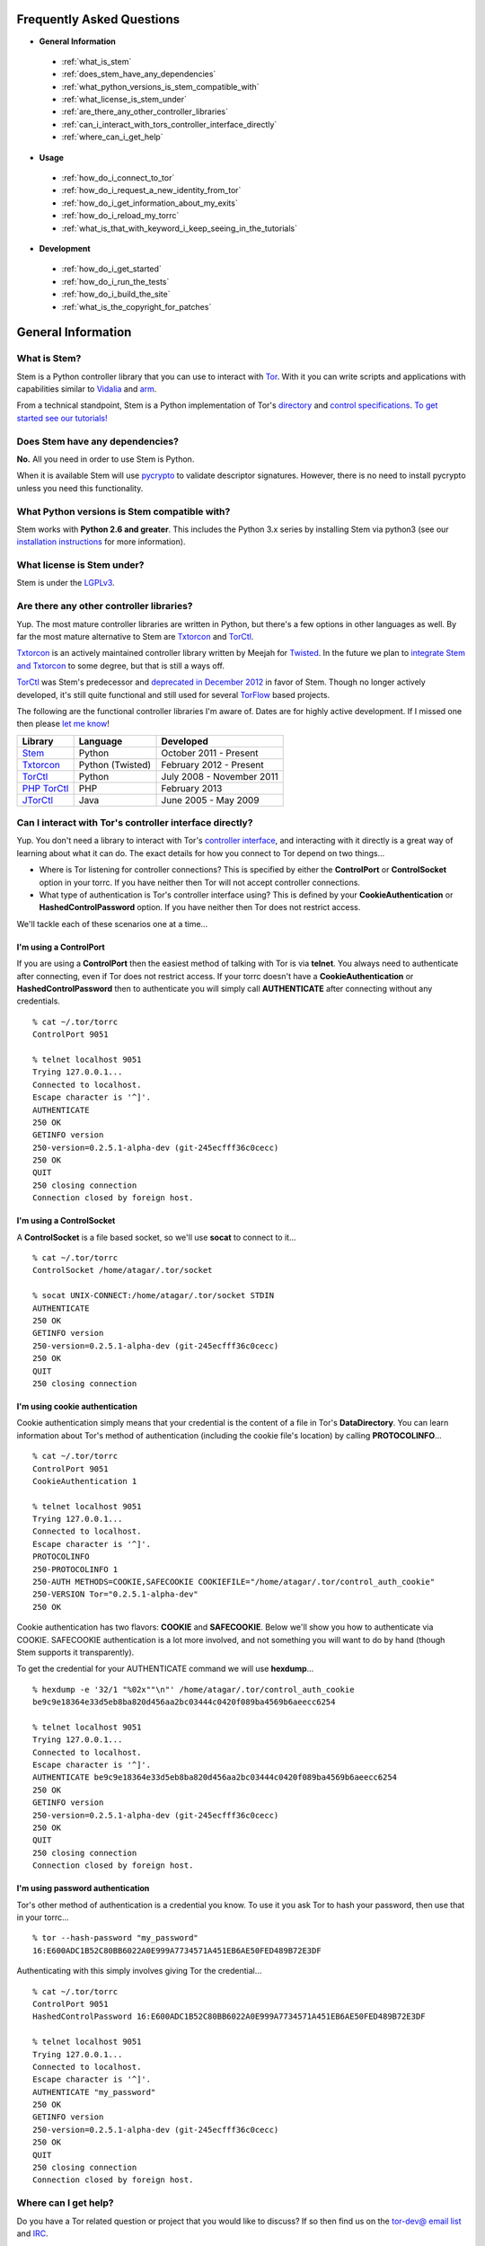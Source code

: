 Frequently Asked Questions
==========================

* **General Information**

 * :ref:`what_is_stem`
 * :ref:`does_stem_have_any_dependencies`
 * :ref:`what_python_versions_is_stem_compatible_with`
 * :ref:`what_license_is_stem_under`
 * :ref:`are_there_any_other_controller_libraries`
 * :ref:`can_i_interact_with_tors_controller_interface_directly`
 * :ref:`where_can_i_get_help`

* **Usage**

 * :ref:`how_do_i_connect_to_tor`
 * :ref:`how_do_i_request_a_new_identity_from_tor`
 * :ref:`how_do_i_get_information_about_my_exits`
 * :ref:`how_do_i_reload_my_torrc`
 * :ref:`what_is_that_with_keyword_i_keep_seeing_in_the_tutorials`

* **Development**

 * :ref:`how_do_i_get_started`
 * :ref:`how_do_i_run_the_tests`
 * :ref:`how_do_i_build_the_site`
 * :ref:`what_is_the_copyright_for_patches`

General Information
===================

.. _what_is_stem:

What is Stem?
-------------

Stem is a Python controller library that you can use to interact with `Tor <https://www.torproject.org/>`_. With it you can write scripts and applications with capabilities similar to `Vidalia <https://www.torproject.org/getinvolved/volunteer.html.en#project-vidalia>`_ and `arm <https://www.atagar.com/arm/>`_.

From a technical standpoint, Stem is a Python implementation of Tor's `directory <https://gitweb.torproject.org/torspec.git/blob/HEAD:/dir-spec.txt>`_ and `control specifications <https://gitweb.torproject.org/torspec.git/blob/HEAD:/control-spec.txt>`_. `To get started see our tutorials! <tutorials.html>`_

.. _does_stem_have_any_dependencies:

Does Stem have any dependencies?
--------------------------------

**No.** All you need in order to use Stem is Python.

When it is available Stem will use `pycrypto <https://www.dlitz.net/software/pycrypto/>`_ to validate descriptor signatures. However, there is no need to install pycrypto unless you need this functionality.

.. _what_python_versions_is_stem_compatible_with:

What Python versions is Stem compatible with?
---------------------------------------------

Stem works with **Python 2.6 and greater**. This includes the Python 3.x series by installing Stem via python3 (see our `installation instructions <https://pypi.python.org/pypi/stem/>`_ for more information).

.. _what_license_is_stem_under:

What license is Stem under?
---------------------------

Stem is under the `LGPLv3 <https://www.gnu.org/licenses/lgpl>`_.

.. _are_there_any_other_controller_libraries:

Are there any other controller libraries?
-----------------------------------------

Yup. The most mature controller libraries are written in Python, but there's a few options in other languages as well. By far the most mature alternative to Stem are `Txtorcon <https://txtorcon.readthedocs.org/>`_ and `TorCtl <https://gitweb.torproject.org/pytorctl.git>`_.

`Txtorcon <https://txtorcon.readthedocs.org/>`_ is an actively maintained controller library written by Meejah for `Twisted <https://twistedmatrix.com/trac/>`_. In the future we plan to `integrate Stem and Txtorcon <https://www.torproject.org/getinvolved/volunteer.html.en#txtorcon-stemIntegration>`_ to some degree, but that is still a ways off.

`TorCtl <https://gitweb.torproject.org/pytorctl.git>`_ was Stem's predecessor and `deprecated in December 2012 <https://blog.torproject.org/blog/torctl-deprecation-and-stem-plans>`_ in favor of Stem. Though no longer actively developed, it's still quite functional and still used for several `TorFlow <https://gitweb.torproject.org/torflow.git>`_ based projects.

The following are the functional controller libraries I'm aware of. Dates are for highly active development. If I missed one then please `let me know <https://www.atagar.com/contact/>`_!

==========================================================  ================    =======================
Library                                                     Language            Developed
==========================================================  ================    =======================
`Stem <https://stem.torproject.org/>`_                      Python              October 2011 - Present
`Txtorcon <https://txtorcon.readthedocs.org/>`_             Python (Twisted)    February 2012 - Present
`TorCtl <https://gitweb.torproject.org/pytorctl.git>`_      Python              July 2008 - November 2011
`PHP TorCtl <https://github.com/dunglas/php-torcontrol/>`_  PHP                 February 2013
`JTorCtl <https://gitweb.torproject.org/jtorctl.git>`_      Java                June 2005 - May 2009
==========================================================  ================    =======================

.. _can_i_interact_with_tors_controller_interface_directly:

Can I interact with Tor's controller interface directly?
--------------------------------------------------------

Yup. You don't need a library to interact with Tor's `controller interface <https://gitweb.torproject.org/torspec.git/blob/HEAD:/control-spec.txt>`_, and interacting with it directly is a great way of learning about what it can do. The exact details for how you connect to Tor depend on two things...

* Where is Tor listening for controller connections? This is specified by either the **ControlPort** or **ControlSocket** option in your torrc. If you have neither then Tor will not accept controller connections.
* What type of authentication is Tor's controller interface using? This is defined by your **CookieAuthentication** or **HashedControlPassword** option. If you have neither then Tor does not restrict access.

We'll tackle each of these scenarios one at a time...

**I'm using a ControlPort**
~~~~~~~~~~~~~~~~~~~~~~~~~~~

If you are using a **ControlPort** then the easiest method of talking with Tor is via **telnet**. You always need to authenticate after connecting, even if Tor does not restrict access. If your torrc doesn't have a **CookieAuthentication** or **HashedControlPassword** then to authenticate you will simply call **AUTHENTICATE** after connecting without any credentials.

::

  % cat ~/.tor/torrc
  ControlPort 9051

  % telnet localhost 9051
  Trying 127.0.0.1...
  Connected to localhost.
  Escape character is '^]'.
  AUTHENTICATE
  250 OK
  GETINFO version
  250-version=0.2.5.1-alpha-dev (git-245ecfff36c0cecc)
  250 OK
  QUIT
  250 closing connection
  Connection closed by foreign host.

**I'm using a ControlSocket**
~~~~~~~~~~~~~~~~~~~~~~~~~~~~~

A **ControlSocket** is a file based socket, so we'll use **socat** to connect to it...

::

  % cat ~/.tor/torrc
  ControlSocket /home/atagar/.tor/socket

  % socat UNIX-CONNECT:/home/atagar/.tor/socket STDIN
  AUTHENTICATE
  250 OK
  GETINFO version
  250-version=0.2.5.1-alpha-dev (git-245ecfff36c0cecc)
  250 OK
  QUIT
  250 closing connection

**I'm using cookie authentication**
~~~~~~~~~~~~~~~~~~~~~~~~~~~~~~~~~~~

Cookie authentication simply means that your credential is the content of a file in Tor's **DataDirectory**. You can learn information about Tor's method of authentication (including the cookie file's location) by calling **PROTOCOLINFO**...

::

  % cat ~/.tor/torrc
  ControlPort 9051
  CookieAuthentication 1

  % telnet localhost 9051
  Trying 127.0.0.1...
  Connected to localhost.
  Escape character is '^]'.
  PROTOCOLINFO
  250-PROTOCOLINFO 1
  250-AUTH METHODS=COOKIE,SAFECOOKIE COOKIEFILE="/home/atagar/.tor/control_auth_cookie"
  250-VERSION Tor="0.2.5.1-alpha-dev"
  250 OK

Cookie authentication has two flavors: **COOKIE** and **SAFECOOKIE**. Below we'll show you how to authenticate via COOKIE. SAFECOOKIE authentication is a lot more involved, and not something you will want to do by hand (though Stem supports it transparently).

To get the credential for your AUTHENTICATE command we will use **hexdump**...

::

  % hexdump -e '32/1 "%02x""\n"' /home/atagar/.tor/control_auth_cookie
  be9c9e18364e33d5eb8ba820d456aa2bc03444c0420f089ba4569b6aeecc6254

  % telnet localhost 9051
  Trying 127.0.0.1...
  Connected to localhost.
  Escape character is '^]'.
  AUTHENTICATE be9c9e18364e33d5eb8ba820d456aa2bc03444c0420f089ba4569b6aeecc6254
  250 OK
  GETINFO version
  250-version=0.2.5.1-alpha-dev (git-245ecfff36c0cecc)
  250 OK
  QUIT
  250 closing connection
  Connection closed by foreign host.

**I'm using password authentication**
~~~~~~~~~~~~~~~~~~~~~~~~~~~~~~~~~~~~~

Tor's other method of authentication is a credential you know. To use it you ask Tor to hash your password, then use that in your torrc...

::

  % tor --hash-password "my_password"
  16:E600ADC1B52C80BB6022A0E999A7734571A451EB6AE50FED489B72E3DF

Authenticating with this simply involves giving Tor the credential...

::

  % cat ~/.tor/torrc
  ControlPort 9051
  HashedControlPassword 16:E600ADC1B52C80BB6022A0E999A7734571A451EB6AE50FED489B72E3DF

  % telnet localhost 9051
  Trying 127.0.0.1...
  Connected to localhost.
  Escape character is '^]'.
  AUTHENTICATE "my_password"
  250 OK
  GETINFO version
  250-version=0.2.5.1-alpha-dev (git-245ecfff36c0cecc)
  250 OK
  QUIT
  250 closing connection
  Connection closed by foreign host.

.. _where_can_i_get_help:

Where can I get help?
---------------------

Do you have a Tor related question or project that you would like to discuss? If so then find us on the `tor-dev@ email list <https://lists.torproject.org/cgi-bin/mailman/listinfo/tor-dev>`_ and `IRC <https://www.torproject.org/about/contact.html.en#irc>`_.

Usage
=====

.. _how_do_i_connect_to_tor:

How do I connect to Tor?
------------------------

Once you have Tor running and `properly configured <tutorials/the_little_relay_that_could.html>`_ you have a few ways of connecting to it. The following are the most common methods for getting a :class:`~stem.control.Controller` instance, from the highest to lowest level...

#. :func:`stem.connection.connect_port` and :func:`stem.connection.connect_socket_file`

   Writing a commandline script? Then the `connection module <api/connection.html>`_ provide you the quickest and most hassle free method for getting a :class:`~stem.control.Controller`.

   These functions connect and authenticate to the given port or socket, providing you with a :class:`~stem.control.Controller` that's ready to use. If Tor requires a password then the user will be prompted for it. When the connection cannot be established this prints a description of the problem to stdout then returns **None**.

   For instance...

   ::

      import sys 

      from stem.connection import connect_port

      if __name__ == '__main__':
        controller = connect_port()

        if not controller:
          sys.exit(1)  # unable to get a connection

        print "Tor is running version %s" % controller.get_version()
        controller.close()

   ::

      % python example.py 
      Tor is running version 0.2.4.10-alpha-dev (git-8be6058d8f31e578)

   ... or if Tor isn't running...

   ::

      % python example.py 
      [Errno 111] Connection refused

#. :func:`stem.control.Controller.from_port` and :func:`stem.control.Controller.from_socket_file`

   The connection module helpers above are all well and good when you need a quick-and-dirty connection for your commandline script, but they're inflexible. In particular their lack of exceptions and direct use of stdin/stdout make them undesirable for more complicated situations. That's where the Controller's :func:`~stem.control.Controller.from_port` and :func:`~stem.control.Controller.from_socket_file` methods come in.

   These static :class:`~stem.control.Controller` methods return an **unauthenticated** controller you can then authenticate yourself using its :func:`~stem.control.Controller.authenticate` method.

   For instance...

   ::

      import getpass
      import sys

      import stem
      import stem.connection

      from stem.control import Controller

      if __name__ == '__main__':
        try:
          controller = Controller.from_port()
        except stem.SocketError as exc:
          print "Unable to connect to tor on port 9051: %s" % exc
          sys.exit(1)

        try:
          controller.authenticate()
        except stem.connection.MissingPassword:
          pw = getpass.getpass("Controller password: ")

          try:
            controller.authenticate(password = pw)
          except stem.connection.PasswordAuthFailed:
            print "Unable to authenticate, password is incorrect"
            sys.exit(1)
        except stem.connection.AuthenticationFailure as exc:
          print "Unable to authenticate: %s" % exc
          sys.exit(1)

        print "Tor is running version %s" % controller.get_version()
        controller.close()

   If you're fine with allowing your script to raise exceptions then this can be more nicely done as...

   ::

      from stem.control import Controller

      if __name__ == '__main__':
        with Controller.from_port() as controller:
          controller.authenticate()

          print "Tor is running version %s" % controller.get_version()

#. `Socket Module <api/socket.html>`_

   For the diehards among us you can skip the conveniences of a high level :class:`~stem.control.Controller` and work directly with the raw components. At Stem's lowest level your connection with Tor is a :class:`~stem.socket.ControlSocket` subclass. This provides methods to send, receive, disconnect, and reconnect to Tor.

   One level up is the :class:`~stem.control.BaseController`. This wraps the :class:`~stem.socket.ControlSocket` and provides a :func:`~stem.control.BaseController.msg` method so you can send messages and receive their reply in a thread safe manner. Finally comes the :class:`~stem.control.Controller`, which extends :class:`~stem.control.BaseController` to provide more user friendly methods.

   Directly using the :class:`~stem.socket.ControlSocket` is unsafe when it's being managed through a :class:`~stem.control.BaseController`, but if you're interested in dealing with lower level components directly then that is certainly an option...

   ::

      import stem
      import stem.connection
      import stem.socket

      if __name__ == '__main__':
        try:
          control_socket = stem.socket.ControlPort(port = 9051)
          stem.connection.authenticate(control_socket)
        except stem.SocketError as exc:
          print "Unable to connect to tor on port 9051: %s" % exc
          sys.exit(1)
        except stem.connection.AuthenticationFailure as exc:
          print "Unable to authenticate: %s" % exc
          sys.exit(1)

        print "Issuing 'GETINFO version' query...\n"
        control_socket.send('GETINFO version')
        print control_socket.recv()

   ::

      % python example.py 
      Issuing 'GETINFO version' query...

      version=0.2.4.10-alpha-dev (git-8be6058d8f31e578)
      OK

.. _how_do_i_request_a_new_identity_from_tor:

How do I request a new identity from Tor?
-----------------------------------------

In Tor your identity is the three-hop **circuit** over which your traffic travels through the Tor network.

Tor periodically creates new circuits. When a circuit is used it becomes **dirty**, and after ten minutes new connections will not use it. When all of the connections using an expired circuit are done the circuit is closed.

An important thing to note is that a new circuit does not necessarily mean a new IP address. Paths are randomly selected based on heuristics like speed and stability. There are only so many large exits in the Tor network, so it's not uncommon to reuse an exit you have had previously.

Tor does not have a method for cycling your IP address. This is on purpose, and done for a couple reasons. The first is that this capability is usually requested for not-so-nice reasons such as ban evasion or SEO. Second, repeated circuit creation puts a very high load on the Tor network, so please don't!

With all that out of the way, how do you create a new circuit? You can customise the rate at which Tor cycles circuits with the **MaxCircuitDirtiness** option in your `torrc <https://www.torproject.org/docs/faq.html.en#torrc>`_. `Vidalia <https://www.torproject.org/getinvolved/volunteer.html.en#project-vidalia>`_ and `arm <https://www.atagar.com/arm/>`_ both provide a method to request a new identity, and you can do so programmatically by sending Tor a NEWNYM signal.

To do this with telnet...

::

  % telnet localhost 9051
  Trying 127.0.0.1...
  Connected to localhost.
  Escape character is '^]'.
  AUTHENTICATE
  250 OK
  SIGNAL NEWNYM
  250 OK

And with Stem...

::

  from stem import Signal
  from stem.control import Controller

  with Controller.from_port(port = 9051) as controller:
    controller.authenticate()
    controller.signal(Signal.NEWNYM)

For lower level control over Tor's circuits and path selection see the `client usage tutorial <tutorials/to_russia_with_love.html>`_.

.. _how_do_i_get_information_about_my_exits:

How do I get information about my exits?
----------------------------------------

To learn about the Tor relays you're presently using call :func:`~stem.control.Controller.get_circuits`. The last relay in the circuit's path is your exit...

::

  from stem import CircStatus
  from stem.control import Controller

  with Controller.from_port(port = 9051) as controller:
    controller.authenticate()

    for circ in controller.get_circuits():
      if circ.status != CircStatus.BUILT:
        continue

      exit_fp, exit_nickname = circ.path[-1]

      exit_desc = controller.get_network_status(exit_fp, None)
      exit_address = exit_desc.address if exit_desc else 'unknown'

      print "Exit relay"
      print "  fingerprint: %s" % exit_fp
      print "  nickname: %s" % exit_nickname
      print "  address: %s" % exit_address
      print

::

  % python example.py 
  Exit relay
    fingerprint: 94AD3437EC49A31E8D6C17CC3BDE8316C90262BE
    nickname: davidonet
    address: 188.165.236.209

  Exit relay
    fingerprint: 6042CC1C69BBFE83A1DD2BCD4C15000A0DD5E1BC
    nickname: Gnome5
    address: 178.209.50.230

  Exit relay
    fingerprint: 9634F910C2942A2E46720DD161A873E3A619AD90
    nickname: veebikaamera
    address: 81.21.246.66

  Exit relay
    fingerprint: A59E1E7C7EAEE083D756EE1FF6EC31CA3D8651D7
    nickname: chaoscomputerclub19
    address: 31.172.30.2

.. _how_do_i_reload_my_torrc:

How do I reload my torrc?
-------------------------

Tor is configured through its `torrc <https://www.torproject.org/docs/faq.html.en#torrc>`_. When you edit this file you need to either restart Tor or issue a **HUP** for the changes to be reflected. To issue a HUP you can either...

 * Run **pkill -sighup tor**.
 * Send Tor a **HUP** signal through its control port...

::

  from stem import Signal
  from stem.control import Controller

  with Controller.from_port(port = 9051) as controller:
    controller.authenticate()
    controller.signal(Signal.HUP)

.. _what_is_that_with_keyword_i_keep_seeing_in_the_tutorials:

What is that 'with' keyword I keep seeing in the tutorials?
-----------------------------------------------------------

Python's '**with**' keyword is shorthand for a try/finally block. With a :class:`~stem.control.Controller` the following...

::

  with Controller.from_port(port = 9051) as controller:
    # do my stuff

... is equivialnt to...

::

  controller = Controller.from_port(port = 9051)

  try:
    # do my stuff
  finally:
    controller.close()

This helps to make sure that regardless of if your code raises an exception or not the control connection will be cleaned up afterward. Note that this means that if you leave the 'with' scope your :class:`~stem.control.Controller` will be closed. For instance...

::

  class BandwidthReporter(object):
    def __init__(self, controller):
      self.controller = controller

    def print_bandwidth(self):
      bytes_read = self.controller.get_info("traffic/read")
      bytes_written = self.controller.get_info("traffic/written")

      print "My Tor relay has read %s bytes and written %s." % (bytes_read, bytes_written)

  if __name__ == '__main__':
    with Controller.from_port(port = 9051) as controller:
      reporter = BandwidthReporter(controller)

    # The following line is broken because the 'controller' we initialised
    # above was disconnected once we left the 'with' scope.

    reporter.print_bandwidth()

To fix this we could either move the print_bandwidth() call into the 'with' scope, or simply avoid using 'with' all together...

::

  if __name__ == '__main__':
    controller = Controller.from_port(port = 9051)

    try:
      reporter = BandwidthReporter(controller)
      reporter.print_bandwidth()
    finally:
      controller.close()

For more information about the 'with' keyword see `here <http://effbot.org/zone/python-with-statement.htm>`_.

Development
===========

.. _how_do_i_get_started:

How do I get started?
---------------------

The best way of getting involved with any project is to jump right in! Our `bug tracker <https://trac.torproject.org/projects/tor/wiki/doc/stem/bugs>`_ lists several development tasks. In particular look for the 'easy' keyword when getting started.

If you have any questions then I'm always more than happy to help (I'm **atagar** on `oftc <http://www.oftc.net/oftc/>`_ and also available `via email <https://www.atagar.com/contact/>`_).

To start hacking on Stem please do the following and don't hesitate to let me know if you get stuck or would like to discuss anything!

1. Clone our `git <http://git-scm.com/>`_ repository: **git clone https://git.torproject.org/stem.git**
2. Find a `bug or feature <https://trac.torproject.org/projects/tor/wiki/doc/stem/bugs>`_ that sounds interesting.
3. When you have something that you would like to contribute back do the following...

 * If you don't already have a publicly accessible Stem repository then set one up. `GitHub <https://github.com/>`_ in particular is great for this.
 * File a `trac ticket <https://trac.torproject.org/projects/tor/newticket>`_, the only fields you'll need are...

  * Summary: short description of your change
  * Description: longer description and a link to your repository with either the git commits or branch that has your change
  * Type: 'defect' if this is a bug fix and 'enhancement' otherwise
  * Priority: rough guess at the priority of your change
  * Component: Stem

 * I'll review the change and give suggestions. When we're both happy with it I'll push your change to the official repository.

.. _how_do_i_run_the_tests:

How do I run the tests?
-----------------------

Stem has three kinds of tests: **unit**, **integration**, and **static**.

**Unit** tests are our most frequently ran tests. They're quick, they're easy, and provide good test coverage...

::

  ~$ cd stem/
  ~/stem$ ./run_tests.py --unit

**Integration** tests start a live Tor instance and test against that. This not only provides additional test coverage, but lets us check our continued interoperability with new releases of Tor. Running these require that you have `Tor installed <https://www.torproject.org/download/download.html.en>`_. You can exercise alternate Tor configurations with the ``--target`` argument (see ``run_tests.py --help`` for a list of its options).

::

  ~/stem$ ./run_tests.py --integ
  ~/stem$ ./run_tests.py --integ --tor /path/to/tor
  ~/stem$ ./run_tests.py --integ --target RUN_COOKIE

**Static** tests use `pyflakes <https://launchpad.net/pyflakes>`_ to do static error checking and `pep8 <http://pep8.readthedocs.org/en/latest/>`_ for style checking. If you have them installed then they automatically take place as part of all test runs.

If you have **Python 3** installed then you can test our Python 3 compatibility with the following. *Note that need to still initially execute run_tests.py with a 2.x version of Python.*

::

  ~/stem$ ./run_tests.py --all --python3

See ``run_tests.py --help`` for more usage information.

.. _how_do_i_build_the_site:

How do I build the site?
------------------------

If you have `sphinx <http://sphinx-doc.org/>`_ version 1.1 or later installed then building our site is as easy as...

::

  ~$ cd stem/docs
  ~/stem/docs$ make html

When it's finished you can direct your browser to the *_build* directory with a URI similar to...

::

  file:///home/atagar/stem/docs/_build/html/index.html

.. _what_is_the_copyright_for_patches:

What is the copyright for patches?
----------------------------------

Stem is under the LGPLv3 which is a fine license, but poses a bit of a problem for sharing code with our other projects (which are mostly BSD). To share code without needing to hunt down prior contributors we need Tor to have the copyright for the whole Stem codebase. Presently the copyright of Stem is jointly held by its main author (`Damian <https://www.atagar.com/>`_) and the `Tor Project <https://www.torproject.org/>`_.

If you submit a substantial patch I'll ask if you're fine with it being in the public domain. This would mean that there are no legal restrictions for using your contribution, and hence won't pose a problem if we reuse Stem code in other projects.

